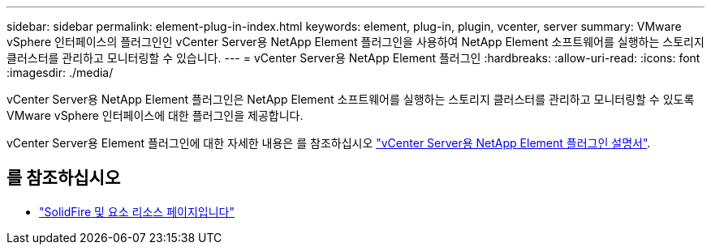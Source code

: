 ---
sidebar: sidebar 
permalink: element-plug-in-index.html 
keywords: element, plug-in, plugin, vcenter, server 
summary: VMware vSphere 인터페이스의 플러그인인 vCenter Server용 NetApp Element 플러그인을 사용하여 NetApp Element 소프트웨어를 실행하는 스토리지 클러스터를 관리하고 모니터링할 수 있습니다. 
---
= vCenter Server용 NetApp Element 플러그인
:hardbreaks:
:allow-uri-read: 
:icons: font
:imagesdir: ./media/


[role="lead"]
vCenter Server용 NetApp Element 플러그인은 NetApp Element 소프트웨어를 실행하는 스토리지 클러스터를 관리하고 모니터링할 수 있도록 VMware vSphere 인터페이스에 대한 플러그인을 제공합니다.

vCenter Server용 Element 플러그인에 대한 자세한 내용은 를 참조하십시오 https://docs.netapp.com/us-en/vcp/index.html["vCenter Server용 NetApp Element 플러그인 설명서"^].



== 를 참조하십시오

* https://www.netapp.com/data-storage/solidfire/documentation["SolidFire 및 요소 리소스 페이지입니다"^]

